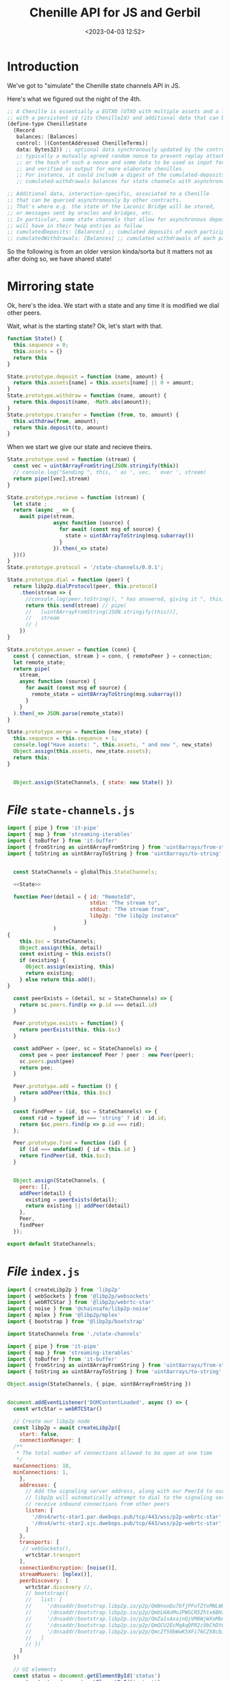 #+title: Chenille API for JS and Gerbil
#+date: <2023-04-03 12:52>
#+description:
#+filetags:

* Introduction

We've got to "simulate" the Chenille state channels API in JS.

Here's what we figured out the night of the 4th.

#+begin_src scheme
;; A Chenille is essentially a EUTXO (UTXO with multiple assets and a lock script)
;; with a persistent id (its ChenilleId) and additional data that can be queried.
(define-type ChenilleState
  (Record
   balances: [Balances]
   control: [(ContentAddressed ChenilleTerms)]
   data: Bytes32)) ;; optional data synchronously updated by the control program,
   ;; typically a mutually agreed random nonce to prevent replay attacks on multi-session chenilles,
   ;; or the hash of such a nonce and some data to be used as input for the term
   ;; and verified as output for more elaborate chenilles.
   ;; For instance, it could include a digest of the cumulated-deposits and
   ;; cumulated-withdrawals balances for state channels with asynchronous deposits and withdrawals, etc.

;; Additional data, interaction-specific, associated to a Chenille
;; that can be queried asynchronously by other contracts.
;; That's where e.g. the state of the Laconic Bridge will be stored,
;; or messages sent by oracles and bridges, etc.
;; In particular, some state channels that allow for asynchronous deposits and withdrawals
;; will have in their heap entries as follow
;; cumulatedDeposits: [Balances] ;; cumulated deposits of each participant since creation
;; cumulatedWithdrawals: [Balances] ;; cumulated withdrawals of each participant since creation
#+end_src

So the following is from an older version kinda/sorta but it matters not as after doing so, we have shared state!

* Mirroring state

Ok, here's the idea. We start with a state and any time it is modified we dial other peers.

Wait, what is the starting state? Ok, let's start with that.

#+begin_src js :noweb-ref State
  function State() {
    this.sequence = 0;
    this.assets = {}
    return this
  }

  State.prototype.deposit = function (name, amount) {
    return this.assets[name] = this.assets[name] || 0 + amount;
  }
  State.prototype.withdraw = function (name, amount) {
    return this.deposit(name, -Math.abs(amount));
  }
  State.prototype.transfer = function (from, to, amount) {
    this.withdraw(from, amount);
    return this.deposit(to, amount)
  }

#+end_src

When we start we give our state and recieve theirs.

#+begin_src js :noweb-ref State
  State.prototype.send = function (stream) {
    const vec = uint8ArrayFromString(JSON.stringify(this))
    // console.log("Sending ", this, ' as ', vec, ' over ', stream)
    return pipe([vec],stream)
  }

  State.prototype.recieve = function (stream) {
    let state ;
    return (async _ => {
      await pipe(stream,
                 async function (source) {
                   for await (const msg of source) {
                     state = uint8ArrayToString(msg.subarray())
                   }
                 }).then(_=> state)
    })()
  }
  State.prototype.protocol = '/state-channels/0.0.1';

  State.prototype.dial = function (peer) {
    return libp2p.dialProtocol(peer, this.protocol)
      .then(stream => {
        //console.log(peer.toString(), " has answered, giving it ", this)
        return this.send(stream) // pipe(
        //   [uint8ArrayFromString(JSON.stringify(this))],
        //   stream
        // )
      })
  }

  State.prototype.answer = function (conn) {
    const { connection, stream } = conn, { remotePeer } = connection;
    let remote_state;
    return pipe(
      stream,
      async function (source) {
        for await (const msg of source) {
          remote_state = uint8ArrayToString(msg.subarray())
        }
      }
    ).then(_=> JSON.parse(remote_state))
  }

  State.prototype.merge = function (new_state) {
    this.sequence = this.sequence + 1;
    console.log("Have assets: ", this.assets, " and new ", new_state)
    Object.assign(this.assets, new_state.assets);
    return this;
  }


    Object.assign(StateChannels, { state: new State() })
#+end_src



* /File/ =state-channels.js=

#+begin_src js :noweb yes :tangle ../js/state-channels.js
  import { pipe } from 'it-pipe'
  import { map } from 'streaming-iterables'
  import { toBuffer } from 'it-buffer'
  import { fromString as uint8ArrayFromString } from 'uint8arrays/from-string'
  import { toString as uint8ArrayToString } from 'uint8arrays/to-string'


    const StateChannels = globalThis.StateChannels;

    <<State>>

    function Peer(detail = { id: "RemoteId",
                             stdin: "The stream to",
                             stdout: "The stream from",
                             libp2p: "the libp2p instance"
                           }
                 )
  {
      this.$sc = StateChannels;
      Object.assign(this, detail)
      const existing = this.exists()
      if (existing) {
        Object.assign(existing, this)
        return existing;
      } else return this.add();
  }

    const peerExists = (detail, sc = StateChannels) => {
      return sc.peers.find(p => p.id === detail.id)
    }

    Peer.prototype.exists = function() {
      return peerExists(this, this.$sc)
    }

    const addPeer = (peer, sc = StateChannels) => {
      const pee = peer instanceof Peer ? peer : new Peer(peer);
      sc.peers.push(pee)
      return pee;
    }

    Peer.prototype.add = function () {
      return addPeer(this, this.$sc)
    }

    const findPeer = (id, $sc = StateChannels) => {
      const rid = typeof id === 'string' ? id : id.id;
      return $sc.peers.find(p => p.id === rid);
    };

    Peer.prototype.find = function (id) {
      if (id === undefined) { id = this.id }
      return findPeer(id, this.$sc);
    }


    Object.assign(StateChannels, {
      peers: [],
      addPeer(detail) {
        existing = peerExists(detail);
        return existing || addPeer(detail)
      },
      Peer,
      findPeer
    });

  export default StateChannels;
#+end_src


* /File/ =index.js=

#+begin_src js :tangle ../js/index.js
  import { createLibp2p } from 'libp2p'
  import { webSockets } from '@libp2p/websockets'
  import { webRTCStar } from '@libp2p/webrtc-star'
  import { noise } from '@chainsafe/libp2p-noise'
  import { mplex } from '@libp2p/mplex'
  import { bootstrap } from '@libp2p/bootstrap'

  import StateChannels from './state-channels'

  import { pipe } from 'it-pipe'
  import { map } from 'streaming-iterables'
  import { toBuffer } from 'it-buffer'
  import { fromString as uint8ArrayFromString } from 'uint8arrays/from-string'
  import { toString as uint8ArrayToString } from 'uint8arrays/to-string'

  Object.assign(StateChannels, { pipe, uint8ArrayFromString })


  document.addEventListener('DOMContentLoaded', async () => {
    const wrtcStar = webRTCStar()

    // Create our libp2p node
    const libp2p = await createLibp2p({
      start: false,
      connectionManager: {
    /**
     ,* The total number of connections allowed to be open at one time
     ,*/
    maxConnections: 10,
    minConnections: 1,
      },
      addresses: {
        // Add the signaling server address, along with our PeerId to our multiaddrs list
        // libp2p will automatically attempt to dial to the signaling server so that it can
        // receive inbound connections from other peers
        listen: [
          '/dns4/wrtc-star1.par.dwebops.pub/tcp/443/wss/p2p-webrtc-star',
          '/dns4/wrtc-star2.sjc.dwebops.pub/tcp/443/wss/p2p-webrtc-star'
        ]
      },
      transports: [
       // webSockets(),
        wrtcStar.transport
      ],
      connectionEncryption: [noise()],
      streamMuxers: [mplex()],
      peerDiscovery: [
        wrtcStar.discovery //,
        // bootstrap({
        //   list: [
        //     '/dnsaddr/bootstrap.libp2p.io/p2p/QmNnooDu7bfjPFoTZYxMNLWUQJyrVwtbZg5gBMjTezGAJN',
        //     '/dnsaddr/bootstrap.libp2p.io/p2p/QmbLHAnMoJPWSCR5Zhtx6BHJX9KiKNN6tpvbUcqanj75Nb',
        //     '/dnsaddr/bootstrap.libp2p.io/p2p/QmZa1sAxajnQjVM8WjWXoMbmPd7NsWhfKsPkErzpm9wGkp',
        //     '/dnsaddr/bootstrap.libp2p.io/p2p/QmQCU2EcMqAqQPR2i9bChDtGNJchTbq5TbXJJ16u19uLTa',
        //     '/dnsaddr/bootstrap.libp2p.io/p2p/QmcZf59bWwK5XFi76CZX8cbJ4BhTzzA3gU1ZjYZcYW3dwt'
        //   ]
        // })
      ]
    })

    // UI elements
    const status = document.getElementById('status')
    const output = document.getElementById('output')

    output.textContent = ''

    function log (txt) {
      console.info(txt)
       // output.textContent += `${txt.trim()}\n`
    }

     // Listen for new connections to peers
        libp2p.connectionManager.addEventListener('peer:connect', (evt) => {
          const connection = evt.detail, id = connection.remotePeer
          const { state, Peer } = StateChannels;
          console.log(`Connected to ${id}`, state)
          state.dial(id).then(_=> {
            const peer = new Peer({ id: id.toString(),
                                    connection
                                  });
            return peer

            }). catch(e => connection.close())
          // libp2p.dialProtocol(id, '/state-channels/0.0.1')
           // .then(stream => {
          //    console.log(id.toString(), " has answered")

          // //   const newpeer = new StateChannels.Peer(
          // //     { id: id.toString(),
          // //       stdin: stream,
          // //       libp2p: libp2p
          // //     })
          //    pipe(
          //      [uint8ArrayFromString(JSON.stringify(state))],
          //      stream
          //    )
          // //   console.log ('sent ', state.send(stream));


          //    }).catch(e => connection.close() );

         // setTimeout(_=>{ connection.close() }, 100)
        })


         // Listen for new peers
     libp2p.addEventListener('peer:discovery', (evt) => {
       const peer = evt.detail, id = peer.id.toString()
       // console.log(`Found peer ${peer.id.toString()}`)

       if (StateChannels.findPeer(id)) {
         console.log("Already have this peer:", id)
         return false
       }


       // dial them when we discover them
       libp2p.dialProtocol(evt.detail.id, '/other-state-channels/0.0.1').then(stream => {

         //stream.close()
       }).catch(err => {
    //     log(`Could not dial ${evt.detail.id}`, err, peer)
       })
     });
     let conns = []
          // Listen for peers disconnecting
     libp2p.connectionManager.addEventListener('peer:disconnect', (evt) => {
       const connection = evt.detail
       console.log(`Disconnected from ${connection.remotePeer.toString()}`)
     })

     // Handle messages for the protocol
      var mylibp2phandler = libp2p.handle('/state-channels/0.0.1', async (conn) => {
        const { state } = StateChannels;
        return state.answer(conn).then (s => {
          state.merge(s)
          demoUI.displayState()
          console.log("Merged State:", state)
        });
        const { connection, stream } = conn, { remotePeer } = connection,
              peer = new StateChannels.Peer({
                id: remotePeer.toString(),
                stdout: stream,
                libp2p
              })

        console.log("handling/answering dial", remotePeer.toString())
        pipe(
              stream,
              async function (source) {
                for await (const msg of source) {
                  console.log(uint8ArrayToString(msg.subarray()))
                }
              }


         )
        pipe(
           [uint8ArrayFromString('from 2 to 1')],
           stream
         )


      })

    status.innerText = 'StateChannels started!'
    console.log(`libp2p id is ${libp2p.peerId.toString()}`)

    var { StateChannels } = globalThis;
    StateChannels.state.deposit(libp2p.peerId.toString(), 0)

    // Export libp2p to the window so you can play with the API
    globalThis.libp2p = libp2p

  })

#+end_src
